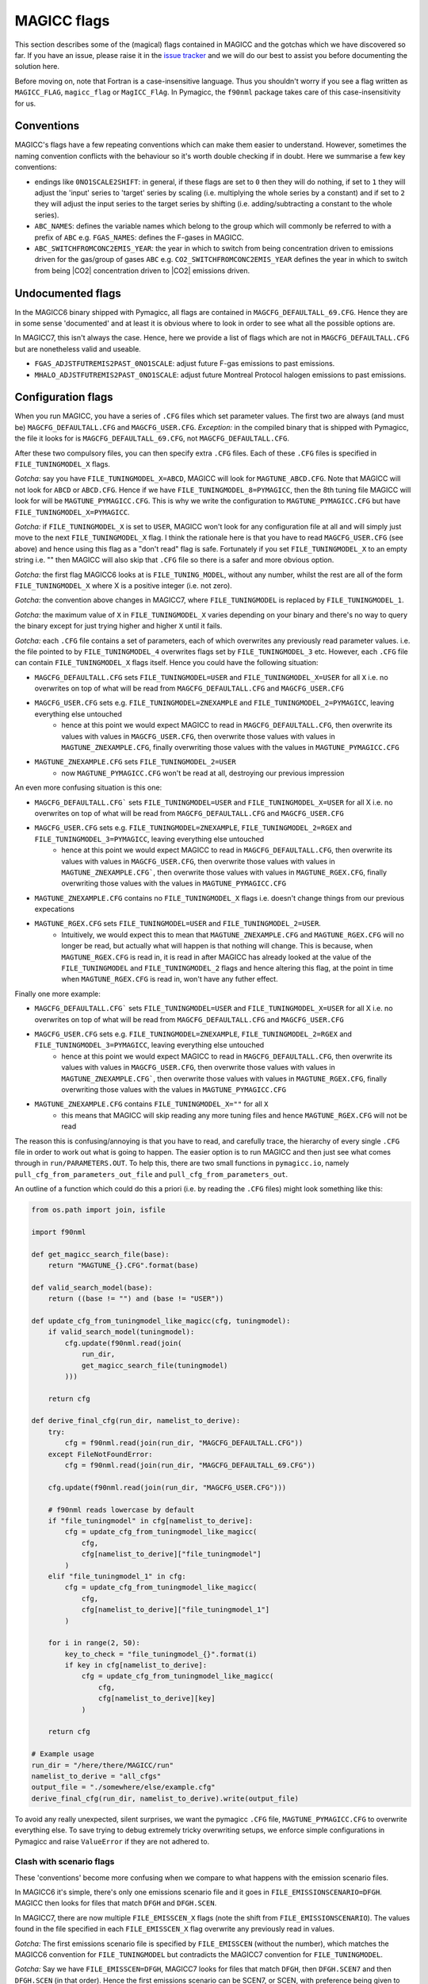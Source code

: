 .. _`MAGICC flags`:

MAGICC flags
============

This section describes some of the (magical) flags contained in
MAGICC and the gotchas which we have discovered so far. If you have an issue, please
raise it in the `issue tracker <https://github.com/openscm/pymagicc/issues>`_
and we will do our best to assist you before documenting the solution here.

Before moving on, note that Fortran is a case-insensitive language. Thus you shouldn't
worry if you see a flag written as ``MAGICC_FLAG``, ``magicc_flag`` or ``MagICC_FlAg``.
In Pymagicc, the ``f90nml`` package takes care of this case-insensitivity for us.


Conventions
-----------

MAGICC's flags have a few repeating conventions which can make them easier to
understand. However, sometimes the naming convention conflicts with the behaviour so
it's worth double checking if in doubt. Here we summarise a few key conventions:

- endings like ``0NO1SCALE2SHIFT``: in general, if these flags are set to ``0`` then they will do nothing, if set to ``1`` they will adjust the 'input' series to 'target' series by scaling (i.e. multiplying the whole series by a constant) and if set to ``2`` they will adjust the input series to the target series by shifting (i.e. adding/subtracting a constant to the whole series).
- ``ABC_NAMES``: defines the variable names which belong to the group which will commonly be referred to with a prefix of ``ABC`` e.g. ``FGAS_NAMES``: defines the F-gases in MAGICC.
- ``ABC_SWITCHFROMCONC2EMIS_YEAR``: the year in which to switch from being concentration driven to emissions driven for the gas/group of gases ``ABC`` e.g. ``CO2_SWITCHFROMCONC2EMIS_YEAR`` defines the year in which to switch from being |CO2| concentration driven to |CO2| emissions driven.


Undocumented flags
------------------

In the MAGICC6 binary shipped with Pymagicc, all flags are contained in
``MAGCFG_DEFAULTALL_69.CFG``. Hence they are in some sense 'documented' and at least it
is obvious where to look in order to see what all the possible options are.

In MAGICC7, this isn't always the case. Hence, here we provide a list of flags which
are not in ``MAGCFG_DEFAULTALL.CFG`` but are nonetheless valid and useable.

- ``FGAS_ADJSTFUTREMIS2PAST_0NO1SCALE``: adjust future F-gas emissions to past emissions.
- ``MHALO_ADJSTFUTREMIS2PAST_0NO1SCALE``: adjust future Montreal Protocol halogen emissions to past emissions.


Configuration flags
-------------------

When you run MAGICC, you have a series of ``.CFG`` files which set parameter values.
The first two are always (and must be) ``MAGCFG_DEFAULTALL.CFG`` and
``MAGCFG_USER.CFG``. *Exception:* in the compiled binary that is shipped with
Pymagicc, the file it looks for is ``MAGCFG_DEFAULTALL_69.CFG``, not
``MAGCFG_DEFAULTALL.CFG``.

After these two compulsory files, you can then specify extra ``.CFG`` files. Each of
these ``.CFG`` files is specified in ``FILE_TUNINGMODEL_X`` flags.

*Gotcha:* say you have ``FILE_TUNINGMODEL_X=ABCD``, MAGICC will look for
``MAGTUNE_ABCD.CFG``. Note that MAGICC will not look for ``ABCD`` or ``ABCD.CFG``.
Hence if we have ``FILE_TUNINGMODEL_8=PYMAGICC``, then the 8th tuning file MAGICC will
look for will be ``MAGTUNE_PYMAGICC.CFG``. This is why we write the configuration to
``MAGTUNE_PYMAGICC.CFG`` but have ``FILE_TUNINGMODEL_X=PYMAGICC``.

*Gotcha:* if ``FILE_TUNINGMODEL_X`` is set to ``USER``, MAGICC won't look for any
configuration file at all and will simply just move to the next ``FILE_TUNINGMODEL_X``
flag. I think the rationale here is that you have to read ``MAGCFG_USER.CFG`` (see
above) and hence using this flag as a "don't read" flag is safe. Fortunately if you
set ``FILE_TUNINGMODEL_X`` to an empty string i.e. "" then MAGICC will also skip that
``.CFG`` file so there is a safer and more obvious option.

*Gotcha:* the first flag MAGICC6 looks at is ``FILE_TUNING_MODEL``, without any number, whilst the rest are all of the form ``FILE_TUNINGMODEL_X`` where X is a positive integer (i.e. not zero).

*Gotcha:* the convention above changes in MAGICC7, where ``FILE_TUNINGMODEL`` is replaced by ``FILE_TUNINGMODEL_1``.

*Gotcha:* the maximum value of ``X`` in ``FILE_TUNINGMODEL_X`` varies depending on
your binary and there's no way to query the binary except for just trying higher and
higher ``X`` until it fails.

*Gotcha:* each ``.CFG`` file contains a set of parameters, each of which overwrites
any previously read parameter values. i.e. the file pointed to by
``FILE_TUNINGMODEL_4`` overwrites flags set by ``FILE_TUNINGMODEL_3`` etc. However,
each ``.CFG`` file can contain ``FILE_TUNINGMODEL_X`` flags itself. Hence you could
have the following situation:

- ``MAGCFG_DEFAULTALL.CFG`` sets ``FILE_TUNINGMODEL=USER`` and ``FILE_TUNINGMODEL_X=USER`` for all ``X`` i.e. no overwrites on top of what will be read from ``MAGCFG_DEFAULTALL.CFG`` and ``MAGCFG_USER.CFG``
- ``MAGCFG_USER.CFG`` sets e.g. ``FILE_TUNINGMODEL=ZNEXAMPLE`` and ``FILE_TUNINGMODEL_2=PYMAGICC``, leaving everything else untouched
    - hence at this point we would expect MAGICC to read in ``MAGCFG_DEFAULTALL.CFG``, then overwrite its values with values in ``MAGCFG_USER.CFG``, then overwrite those values with values in ``MAGTUNE_ZNEXAMPLE.CFG``, finally overwriting those values with the values in ``MAGTUNE_PYMAGICC.CFG``
- ``MAGTUNE_ZNEXAMPLE.CFG`` sets ``FILE_TUNINGMODEL_2=USER``
    - now ``MAGTUNE_PYMAGICC.CFG`` won't be read at all, destroying our previous impression

An even more confusing situation is this one:

- ``MAGCFG_DEFAULTALL.CFG``` sets ``FILE_TUNINGMODEL=USER`` and ``FILE_TUNINGMODEL_X=USER`` for all X i.e. no overwrites on top of what will be read from ``MAGCFG_DEFAULTALL.CFG`` and ``MAGCFG_USER.CFG``
- ``MAGCFG_USER.CFG`` sets e.g. ``FILE_TUNINGMODEL=ZNEXAMPLE``, ``FILE_TUNINGMODEL_2=RGEX`` and ``FILE_TUNINGMODEL_3=PYMAGICC``, leaving everything else untouched
    - hence at this point we would expect MAGICC to read in ``MAGCFG_DEFAULTALL.CFG``, then overwrite its values with values in ``MAGCFG_USER.CFG``, then overwrite those values with values in ``MAGTUNE_ZNEXAMPLE.CFG```, then overwrite those values with values in ``MAGTUNE_RGEX.CFG``, finally overwriting those values with the values in ``MAGTUNE_PYMAGICC.CFG``
- ``MAGTUNE_ZNEXAMPLE.CFG`` contains no ``FILE_TUNINGMODEL_X`` flags i.e. doesn't change things from our previous expecations
- ``MAGTUNE_RGEX.CFG`` sets ``FILE_TUNINGMODEL=USER`` and ``FILE_TUNINGMODEL_2=USER``.
    - Intuitively, we would expect this to mean that ``MAGTUNE_ZNEXAMPLE.CFG`` and ``MAGTUNE_RGEX.CFG`` will no longer be read, but actually what will happen is that nothing will change. This is because, when ``MAGTUNE_RGEX.CFG`` is read in, it is read in after MAGICC has already looked at the value of the ``FILE_TUNINGMODEL`` and ``FILE_TUNINGMODEL_2`` flags and hence altering this flag, at the point in time when ``MAGTUNE_RGEX.CFG`` is read in, won't have any futher effect.

Finally one more example:

- ``MAGCFG_DEFAULTALL.CFG``` sets ``FILE_TUNINGMODEL=USER`` and ``FILE_TUNINGMODEL_X=USER`` for all X i.e. no overwrites on top of what will be read from ``MAGCFG_DEFAULTALL.CFG`` and ``MAGCFG_USER.CFG``
- ``MAGCFG_USER.CFG`` sets e.g. ``FILE_TUNINGMODEL=ZNEXAMPLE``, ``FILE_TUNINGMODEL_2=RGEX`` and ``FILE_TUNINGMODEL_3=PYMAGICC``, leaving everything else untouched
    - hence at this point we would expect MAGICC to read in ``MAGCFG_DEFAULTALL.CFG``, then overwrite its values with values in ``MAGCFG_USER.CFG``, then overwrite those values with values in ``MAGTUNE_ZNEXAMPLE.CFG```, then overwrite those values with values in ``MAGTUNE_RGEX.CFG``, finally overwriting those values with the values in ``MAGTUNE_PYMAGICC.CFG``
- ``MAGTUNE_ZNEXAMPLE.CFG`` contains ``FILE_TUNINGMODEL_X=""`` for all ``X``
    - this means that MAGICC will skip reading any more tuning files and hence ``MAGTUNE_RGEX.CFG`` will not be read

The reason this is confusing/annoying is that you have to read, and carefully trace,
the hierarchy of every single ``.CFG`` file in order to work out what is going to
happen. The easier option is to run MAGICC and then just see what comes through in
``run/PARAMETERS.OUT``. To help this, there are two small functions in ``pymagicc.io``,
namely ``pull_cfg_from_parameters_out_file`` and ``pull_cfg_from_parameters_out``.

An outline of a function which could do this a priori (i.e. by reading the ``.CFG``
files) might look something like this:

.. code:: python

    from os.path import join, isfile

    import f90nml

    def get_magicc_search_file(base):
        return "MAGTUNE_{}.CFG".format(base)

    def valid_search_model(base):
        return ((base != "") and (base != "USER"))

    def update_cfg_from_tuningmodel_like_magicc(cfg, tuningmodel):
        if valid_search_model(tuningmodel):
            cfg.update(f90nml.read(join(
                run_dir,
                get_magicc_search_file(tuningmodel)
            )))

        return cfg

    def derive_final_cfg(run_dir, namelist_to_derive):
        try:
            cfg = f90nml.read(join(run_dir, "MAGCFG_DEFAULTALL.CFG"))
        except FileNotFoundError:
            cfg = f90nml.read(join(run_dir, "MAGCFG_DEFAULTALL_69.CFG"))

        cfg.update(f90nml.read(join(run_dir, "MAGCFG_USER.CFG")))

        # f90nml reads lowercase by default
        if "file_tuningmodel" in cfg[namelist_to_derive]:
            cfg = update_cfg_from_tuningmodel_like_magicc(
                cfg,
                cfg[namelist_to_derive]["file_tuningmodel"]
            )
        elif "file_tuningmodel_1" in cfg:
            cfg = update_cfg_from_tuningmodel_like_magicc(
                cfg,
                cfg[namelist_to_derive]["file_tuningmodel_1"]
            )

        for i in range(2, 50):
            key_to_check = "file_tuningmodel_{}".format(i)
            if key in cfg[namelist_to_derive]:
                cfg = update_cfg_from_tuningmodel_like_magicc(
                    cfg,
                    cfg[namelist_to_derive][key]
                )

        return cfg

    # Example usage
    run_dir = "/here/there/MAGICC/run"
    namelist_to_derive = "all_cfgs"
    output_file = "./somewhere/else/example.cfg"
    derive_final_cfg(run_dir, namelist_to_derive).write(output_file)


To avoid any really unexpected, silent surprises, we want the pymagicc ``.CFG`` file,
``MAGTUNE_PYMAGICC.CFG`` to overwrite everything else. To save trying to debug
extremely tricky overwriting setups, we enforce simple configurations in Pymagicc and
raise ``ValueError`` if they are not adhered to.


Clash with scenario flags
~~~~~~~~~~~~~~~~~~~~~~~~~

These 'conventions' become more confusing when we compare to what happens with the
emission scenario files.

In MAGICC6 it's simple, there's only one emissions scenario file and it goes in
``FILE_EMISSIONSCENARIO=DFGH``. MAGICC then looks for files that match ``DFGH`` and
``DFGH.SCEN``.

In MAGICC7, there are now multiple ``FILE_EMISSCEN_X`` flags (note the shift from
``FILE_EMISSIONSCENARIO``). The values found in the file specified in each
``FILE_EMISSCEN_X`` flag overwrite any previously read in values.

*Gotcha:* The first emissions scenario file is specified by ``FILE_EMISSCEN`` (without
the number), which matches the MAGICC6 convention for ``FILE_TUNINGMODEL`` but
contradicts the MAGICC7 convention for ``FILE_TUNINGMODEL``.

*Gotcha:* Say we have ``FILE_EMISSCEN=DFGH``, MAGICC7 looks for files that match
``DFGH``, then ``DFGH.SCEN7`` and then ``DFGH.SCEN`` (in that order). Hence the first
emissions scenario can be SCEN7, or SCEN, with preference being given to SCEN7 files
if there are two scenario files with the same stem (i.e. ``RCP26.SCEN7`` is chosen
before ``RCP26.SCEN`` if ``FILE_EMISSCEN=RCP26``).

*Gotcha:* In MAGICC7, only the first ``FILE_EMISSCEN`` can be a ``SCEN`` file (in
MAGICC6 there can only be ``SCEN`` files so this isn't an issue). All other
``FILE_EMISSCEN_X`` files can only be SCEN7 files. The rationale here (I think) is
that SCEN files don't contain easy to read metadata hence overwriting with them is
difficult/dangerous.

*Gotcha:* If the scenario file has a region mode other than World, all World region data are ignored.
This means that all emissions cannot be *currently* stored in a single SCEN7 file as MHalo data is only
provided as a single World region, while most other species are disaggregated by region.

*Gotcha:* If you set ``FILE_EMISSCEN_X=NONE`` then MAGICC will just move on to the
next ``FILE_EMISSCEN_X`` flag. However, from above it's clear that if you set
``FILE_TUNINGMODEL_X=NONE``, MAGICC will look for ``MAGTUNE_NONE.CFG``, not find it
and blow up. Hence there's a direct contradiction there too.

*Gotcha:* Of course the final part is that each ``.CFG`` file can overwrite the
``FILE_EMISSCEN_X`` flags of previous ``.CFG`` hence working out which scenario will actually be run is also not trivial.
